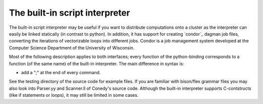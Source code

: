 .. _scriptInterpreter :

The built-in script interpreter
///////////////////////////////

The built-in script interpreter may be useful if you want to distribute computations onto a cluster as the interpreter can easily be linked statically (in contrast to python). In addition, it has support for creating `condor`_  dagman job files, converting the iterations of vectorizable loops into different jobs. Condor is a job management system developed at the Computer Science Department of the University of Wisconsin.

Most of the following description applies to both interfaces; every function of the python-binding corresponds to a function (of the same name) of the built-in interpreter. The main difference in syntax is:

-  add a ";" at the end of every command.

See the testing directory of the source code for example files. If you are familiar with bison/flex grammar files you may also look into Parser.yy and Scanner.ll of Conedy's source code. Although the built-in interpreter supports C-contstructs (like if statements or loops), it may still be limited in some cases.
